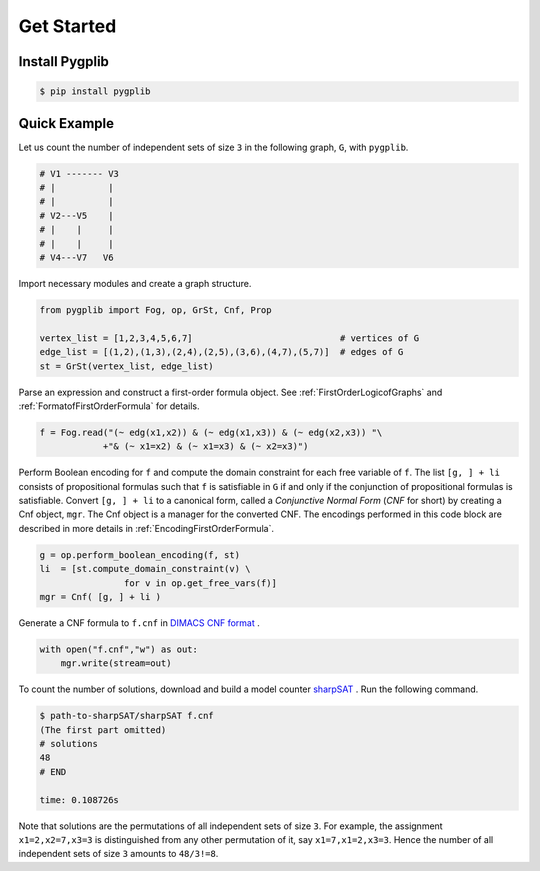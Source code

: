 Get Started
===========

Install Pygplib
-------------------

.. code:: shell-session

    $ pip install pygplib

Quick Example
-------------

Let us count the number of independent sets of size ``3`` in the following
graph, ``G``, with ``pygplib``.

.. code:: shell-session

    # V1 ------- V3
    # |          |
    # |          |
    # V2---V5    |
    # |    |     |
    # |    |     |
    # V4---V7   V6

Import necessary modules and create a graph structure.

.. code:: python

    from pygplib import Fog, op, GrSt, Cnf, Prop

    vertex_list = [1,2,3,4,5,6,7]                            # vertices of G
    edge_list = [(1,2),(1,3),(2,4),(2,5),(3,6),(4,7),(5,7)]  # edges of G
    st = GrSt(vertex_list, edge_list)

Parse an expression and construct a first-order formula object.
See :ref:`FirstOrderLogicofGraphs` and :ref:`FormatofFirstOrderFormula` for
details.

.. code:: python

    f = Fog.read("(~ edg(x1,x2)) & (~ edg(x1,x3)) & (~ edg(x2,x3)) "\
                +"& (~ x1=x2) & (~ x1=x3) & (~ x2=x3)")

Perform Boolean encoding for ``f`` and 
compute the domain constraint for each free variable of ``f``.
The list ``[g, ] + li`` consists of propositional formulas such that 
``f`` is satisfiable in ``G`` if and only if the conjunction of propositional formulas is
satisfiable.
Convert ``[g, ] + li`` to a canonical form, called a *Conjunctive Normal Form*
(*CNF* for short) by creating a Cnf object, ``mgr``.
The Cnf object is a manager for the converted CNF.
The encodings performed in this code block are described in more details in :ref:`EncodingFirstOrderFormula`.

.. code:: python

    g = op.perform_boolean_encoding(f, st)
    li  = [st.compute_domain_constraint(v) \
                    for v in op.get_free_vars(f)]
    mgr = Cnf( [g, ] + li )

Generate a CNF formula to ``f.cnf`` in `DIMACS CNF format
<http://www.satcompetition.org/2009/format-benchmarks2009.html>`__ .

.. code:: python

    with open("f.cnf","w") as out:
        mgr.write(stream=out)


To count the number of solutions, 
download and build a model counter `sharpSAT
<https://github.com/marcthurley/sharpSAT.git>`__ .
Run the following command.

.. code:: shell-session

    $ path-to-sharpSAT/sharpSAT f.cnf
    (The first part omitted)
    # solutions 
    48
    # END
    
    time: 0.108726s

Note that solutions are the permutations of all independent sets of size
``3``.
For example, the assignment ``x1=2,x2=7,x3=3`` is distinguished
from any other permutation of it, say ``x1=7,x1=2,x3=3``.
Hence the number of all independent sets of size ``3`` amounts to ``48/3!=8``.
